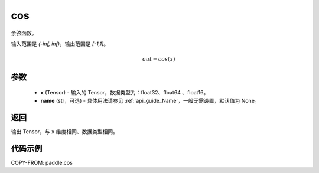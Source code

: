 .. _cn_api_paddle_cos:

cos
-------------------------------

.. py:function:: paddle.cos(x, name=None)




余弦函数。

输入范围是 `(-inf, inf)`，输出范围是 `[-1,1]`。

.. math::

    out = cos(x)

参数
::::::::::::

    - **x** (Tensor) - 输入的 Tensor，数据类型为：float32、float64 、float16。
    - **name** (str，可选) - 具体用法请参见 :ref:`api_guide_Name`，一般无需设置，默认值为 None。

返回
::::::::::::
输出 Tensor，与 ``x`` 维度相同、数据类型相同。

代码示例
::::::::::::

COPY-FROM: paddle.cos
